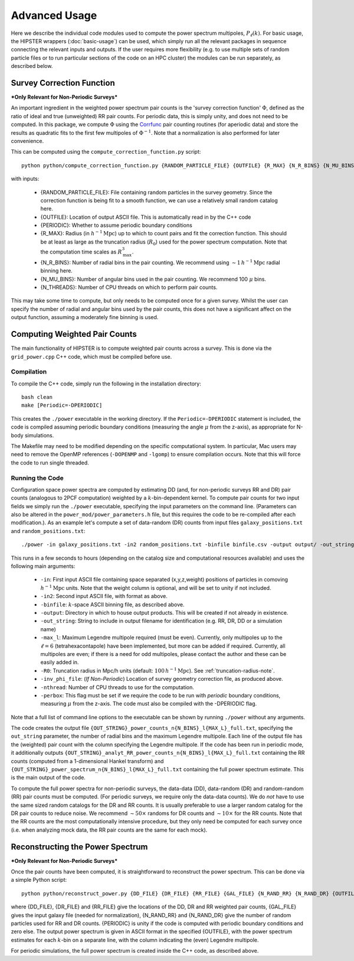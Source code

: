 Advanced Usage
===============

Here we describe the individual code modules used to compute the power spectrum multipoles, :math:`P_\ell(k)`. For basic usage, the HIPSTER wrappers (:doc:`basic-usage`) can be used, which simply run all the relevant packages in sequence connecting the relevant inputs and outputs. If the user requires more flexibility (e.g. to use multiple sets of random particle files or to run particular sections of the code on an HPC cluster) the modules can be run separately, as described below.

.. _survey-correction-function:

Survey Correction Function
---------------------------

***Only Relevant for Non-Periodic Surveys***

An important ingredient in the weighted power spectrum pair counts is the 'survey correction function' :math:`\Phi`, defined as the ratio of ideal and true (unweighted) RR pair counts. For periodic data, this is simply unity, and does not need to be computed. In this package, we compute :math:`\Phi` using the `Corrfunc <https://Corrfunc.readthedocs.io>`_ pair counting routines (for aperiodic data) and store the results as quadratic fits to the first few multipoles of :math:`\Phi^{-1}`. Note that a normalization is also performed for later convenience.

This can be computed using the ``compute_correction_function.py`` script::

    python python/compute_correction_function.py {RANDOM_PARTICLE_FILE} {OUTFILE} {R_MAX} {N_R_BINS} {N_MU_BINS} {NTHREADS}

with inputs:

    - {RANDOM_PARTICLE_FILE}: File containing random particles in the survey geometry. Since the correction function is being fit to a smooth function, we can use a relatively small random catalog here.
    - {OUTFILE}: Location of output ASCII file. This is automatically read in by the C++ code
    - {PERIODIC}: Whether to assume periodic boundary conditions
    - {R_MAX}: Radius (in :math:`h^{-1}\mathrm{Mpc}`) up to which to count pairs and fit the correction function. This should be at least as large as the truncation radius (:math:`R_0`) used for the power spectrum computation. Note that the computation time scales as :math:`R_\mathrm{max}^3`.
    - {N_R_BINS}: Number of radial bins in the pair counting. We recommend using :math:`\sim 1\,h^{-1}\mathrm{Mpc}` radial binning here.
    - {N_MU_BINS}: Number of angular bins used in the pair counting. We recommend 100 :math:`\mu` bins.
    - {N_THREADS}: Number of CPU threads on which to perform pair counts.

This may take some time to compute, but only needs to be computed once for a given survey. Whilst the user can specify the number of radial and angular bins used by the pair counts, this does not have a significant affect on the output function, assuming a moderately fine binning is used.

.. _main-c-code:

Computing Weighted Pair Counts
-------------------------------

The main functionality of HIPSTER is to compute weighted pair counts across a survey. This is done via the ``grid_power.cpp`` C++ code, which must be compiled before use.

Compilation
~~~~~~~~~~~~

To compile the C++ code, simply run the following in the installation directory::

    bash clean
    make [Periodic=-DPERIODIC]

This creates the ``./power`` executable in the working directory. If the ``Periodic=-DPERIODIC`` statement is included, the code is compiled assuming periodic boundary conditions (measuring the angle :math:`\mu` from the z-axis), as appropriate for N-body simulations.

The Makefile may need to be modified depending on the specific computational system. In particular, Mac users may need to remove the OpenMP references (``-DOPENMP`` and ``-lgomp``) to ensure compilation occurs. Note that this will force the code to run single threaded.

Running the Code
~~~~~~~~~~~~~~~~~

Configuration space power spectra are computed by estimating DD (and, for non-periodic surveys RR and DR) pair counts (analogous to 2PCF computation) weighted by a :math:`k`-bin-dependent kernel. To compute pair counts for two input fields we simply run the ``./power`` executable, specifying the input parameters on the command line. (Parameters can also be altered in the ``power_mod/power_parameters.h`` file, but this requires the code to be re-compiled after each modification.). As an example let's compute a set of data-random (DR) counts from input files ``galaxy_positions.txt`` and ``random_positions.txt``::

    ./power -in galaxy_positions.txt -in2 random_positions.txt -binfile binfile.csv -output output/ -out_string DR -max_l 2 -R0 100 -inv_phi_file inv_phi_coefficients.txt -nthread 10

This runs in a few seconds to hours (depending on the catalog size and computational resources available) and uses the following main arguments:

    - ``-in``: First input ASCII file containing space separated (x,y,z,weight) positions of particles in comoving :math:`h^{-1}\mathrm{Mpc}` units. Note that the weight column is optional, and will be set to unity if not included.
    - ``-in2``: Second input ASCII file, with format as above.
    - ``-binfile``: :math:`k`-space ASCII binning file, as described above.
    - ``-output``: Directory in which to house output products. This will be created if not already in existence.
    - ``-out_string``: String to include in output filename for identification (e.g. RR, DR, DD or a simulation name)
    - ``-max_l``: Maximum Legendre multipole required (must be even). Currently, only multipoles up to the :math:`\ell = 6` (tetrahexacontapole) have been implemented, but more can be added if required. Currently, all multipoles are even; if there is a need for odd multipoles, please contact the author and these can be easily added in.
    - ``-R0``: Truncation radius in Mpc/h units (default: :math:`100\,h^{-1}\mathrm{Mpc}`). See :ref:`truncation-radius-note`.
    - ``-inv_phi_file``: (*If Non-Periodic*) Location of survey geometry correction file, as produced above.
    - ``-nthread``: Number of CPU threads to use for the computation.
    - ``-perbox``: This flag must be set if we require the code to be run with *periodic* boundary conditions, measuring :math:`\mu` from the z-axis. The code must also be compiled with the -DPERIODIC flag.

Note that a full list of command line options to the executable can be shown by running ``./power`` without any arguments.

The code creates the output file ``{OUT_STRING}_power_counts_n{N_BINS}_l{MAX_L}_full.txt``, specifying the ``out_string`` parameter, the number of radial bins and the maximum Legendre multipole. Each line of the output file has the (weighted) pair count with the column specifying the Legendre multipole. If the code has been run in periodic mode, it additionally outputs ``{OUT_STRING}_analyt_RR_power_counts_n{N_BINS}_l{MAX_L}_full.txt`` containing the RR counts (computed from a 1-dimensional Hankel transform) and ``{OUT_STRING}_power_spectrum_n{N_BINS}_l{MAX_L}_full.txt`` containing the full power spectrum estimate. This is the main output of the code.

To compute the full power spectra for non-periodic surveys, the data-data (DD), data-random (DR) and random-random (RR) pair counts must be computed. (For periodic surveys, we require only the data-data counts). We do *not* have to use the same sized random catalogs for the DR and RR counts. It is usually preferable to use a larger random catalog for the DR pair counts to reduce noise. We recommend :math:`\sim 50\times` randoms for DR counts and :math:`\sim 10\times` for the RR counts. Note that the RR counts are the most computationally intensive procedure, but they only need be computed for each survey once (i.e. when analyzing mock data, the RR pair counts are the same for each mock).

.. _power-spectrum-reconstruction

Reconstructing the Power Spectrum
----------------------------------

***Only Relevant for Non-Periodic Surveys***

Once the pair counts have been computed, it is straightforward to reconstruct the power spectrum. This can be done via a simple Python script::

    python python/reconstruct_power.py {DD_FILE} {DR_FILE} {RR_FILE} {GAL_FILE} {N_RAND_RR} {N_RAND_DR} {OUTFILE}

where {DD_FILE}, {DR_FILE} and {RR_FILE} give the locations of the DD, DR and RR weighted pair counts, {GAL_FILE} gives the input galaxy file (needed for normalization), {N_RAND_RR} and {N_RAND_DR} give the number of random particles used for RR and DR counts. {PERIODIC} is unity if the code is computed with periodic boundary conditions and zero else. The output power spectrum is given in ASCII format in the specified {OUTFILE}, with the power spectrum estimates for each :math:`k`-bin on a separate line, with the column indicating the (even) Legendre multipole.

For periodic simulations, the full power spectrum is created inside the C++ code, as described above.
